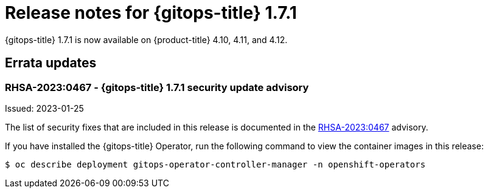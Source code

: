// Module included in the following assembly:
//
// * gitops/gitops-release-notes.adoc
:_mod-docs-content-type: REFERENCE

[id="gitops-release-notes-1-7-1_{context}"]
= Release notes for {gitops-title} 1.7.1

{gitops-title} 1.7.1 is now available on {product-title} 4.10, 4.11, and 4.12.

[id="errata-updates-1-7-1_{context}"]
== Errata updates

=== RHSA-2023:0467 - {gitops-title} 1.7.1 security update advisory

Issued: 2023-01-25

The list of security fixes that are included in this release is documented in the link:https://access.redhat.com/errata/RHSA-2023:0467[RHSA-2023:0467] advisory.

If you have installed the {gitops-title} Operator, run the following command to view the container images in this release:

[source,terminal]
----
$ oc describe deployment gitops-operator-controller-manager -n openshift-operators
----
